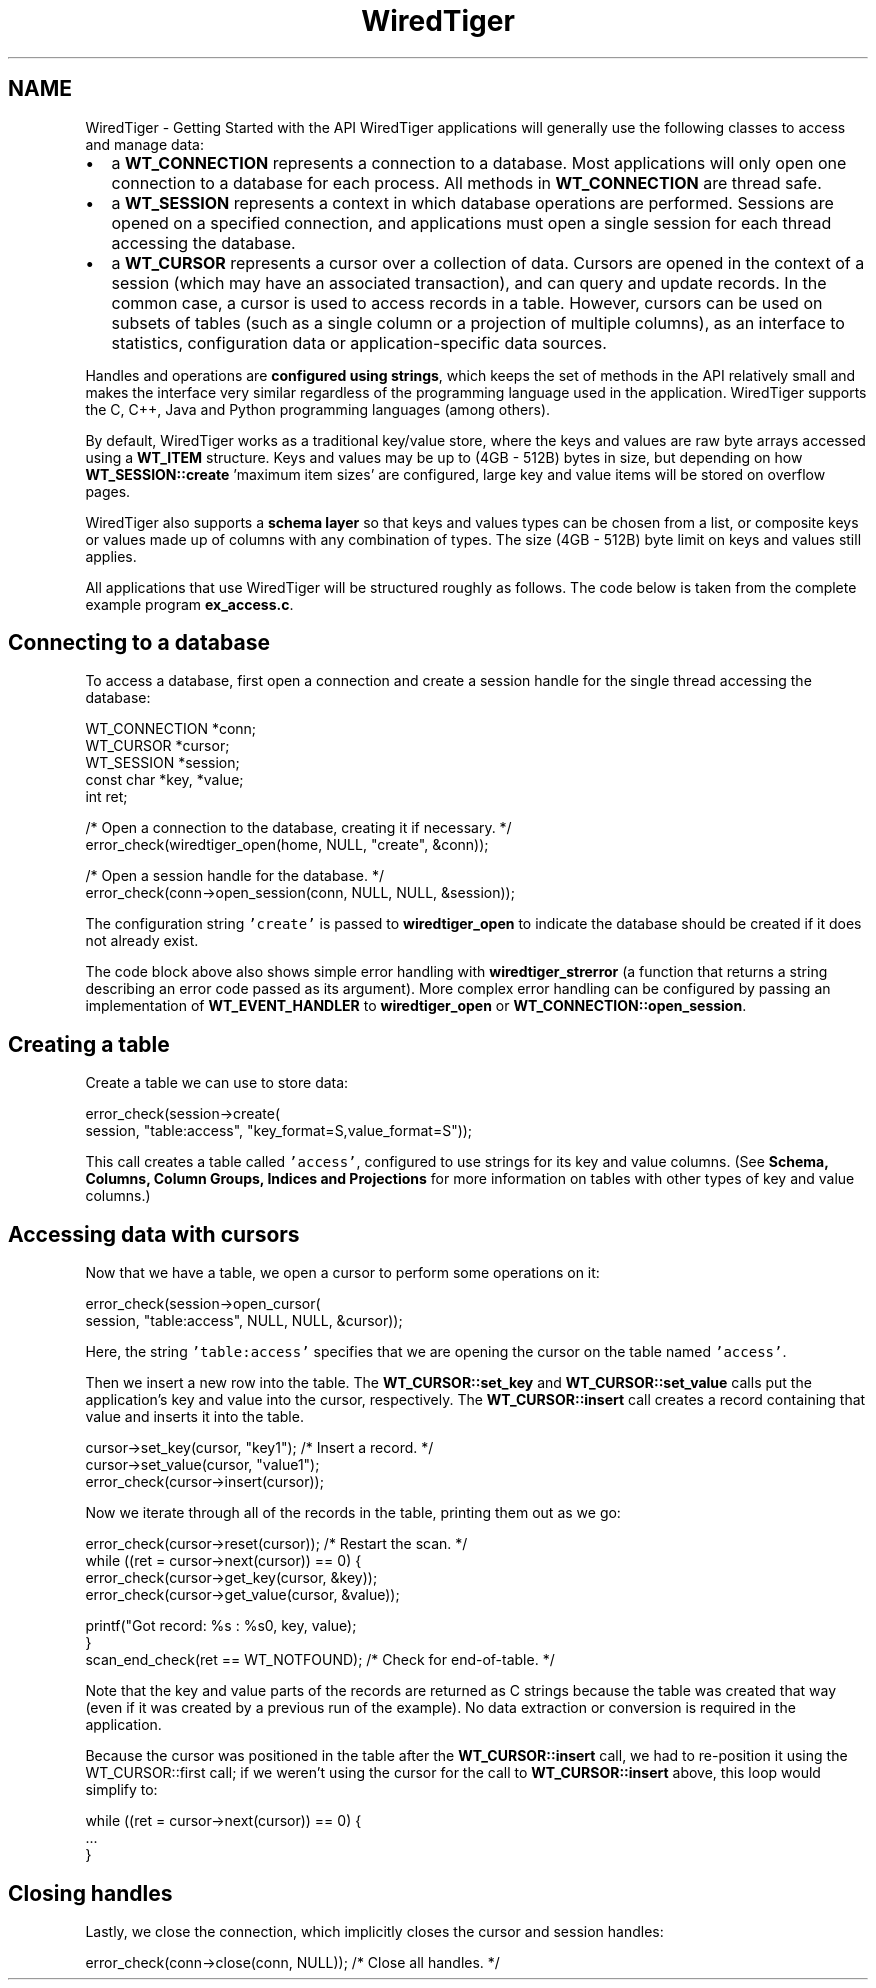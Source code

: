 .TH "WiredTiger" 3 "Wed Aug 16 2017" "Version 3.0.0" "WiredTiger" \" -*- nroff -*-
.ad l
.nh
.SH NAME
WiredTiger \- Getting Started with the API 
WiredTiger applications will generally use the following classes to access and manage data:
.PP
.IP "\(bu" 2
a \fBWT_CONNECTION\fP represents a connection to a database\&. Most applications will only open one connection to a database for each process\&. All methods in \fBWT_CONNECTION\fP are thread safe\&.
.IP "\(bu" 2
a \fBWT_SESSION\fP represents a context in which database operations are performed\&. Sessions are opened on a specified connection, and applications must open a single session for each thread accessing the database\&.
.IP "\(bu" 2
a \fBWT_CURSOR\fP represents a cursor over a collection of data\&. Cursors are opened in the context of a session (which may have an associated transaction), and can query and update records\&. In the common case, a cursor is used to access records in a table\&. However, cursors can be used on subsets of tables (such as a single column or a projection of multiple columns), as an interface to statistics, configuration data or application-specific data sources\&.
.PP
.PP
Handles and operations are \fBconfigured using strings\fP, which keeps the set of methods in the API relatively small and makes the interface very similar regardless of the programming language used in the application\&. WiredTiger supports the C, C++, Java and Python programming languages (among others)\&.
.PP
By default, WiredTiger works as a traditional key/value store, where the keys and values are raw byte arrays accessed using a \fBWT_ITEM\fP structure\&. Keys and values may be up to (4GB - 512B) bytes in size, but depending on how \fBWT_SESSION::create\fP 'maximum item sizes' are configured, large key and value items will be stored on overflow pages\&.
.PP
WiredTiger also supports a \fBschema layer\fP so that keys and values types can be chosen from a list, or composite keys or values made up of columns with any combination of types\&. The size (4GB - 512B) byte limit on keys and values still applies\&.
.PP
All applications that use WiredTiger will be structured roughly as follows\&. The code below is taken from the complete example program \fBex_access\&.c\fP\&.
.SH "Connecting to a database"
.PP
To access a database, first open a connection and create a session handle for the single thread accessing the database:
.PP
.PP
.nf
        WT_CONNECTION *conn;
        WT_CURSOR *cursor;
        WT_SESSION *session;
        const char *key, *value;
        int ret;

        /* Open a connection to the database, creating it if necessary\&. */
        error_check(wiredtiger_open(home, NULL, "create", &conn));

        /* Open a session handle for the database\&. */
        error_check(conn->open_session(conn, NULL, NULL, &session));
.fi
.PP
 The configuration string \fC'create'\fP is passed to \fBwiredtiger_open\fP to indicate the database should be created if it does not already exist\&.
.PP
The code block above also shows simple error handling with \fBwiredtiger_strerror\fP (a function that returns a string describing an error code passed as its argument)\&. More complex error handling can be configured by passing an implementation of \fBWT_EVENT_HANDLER\fP to \fBwiredtiger_open\fP or \fBWT_CONNECTION::open_session\fP\&.
.SH "Creating a table"
.PP
Create a table we can use to store data:
.PP
.PP
.nf
        error_check(session->create(
            session, "table:access", "key_format=S,value_format=S"));
.fi
.PP
 This call creates a table called \fC'access'\fP, configured to use strings for its key and value columns\&. (See \fBSchema, Columns, Column Groups, Indices and Projections\fP for more information on tables with other types of key and value columns\&.)
.SH "Accessing data with cursors"
.PP
Now that we have a table, we open a cursor to perform some operations on it:
.PP
.PP
.nf
        error_check(session->open_cursor(
            session, "table:access", NULL, NULL, &cursor));
.fi
.PP
 Here, the string \fC'table:access'\fP specifies that we are opening the cursor on the table named \fC'access'\fP\&.
.PP
Then we insert a new row into the table\&. The \fBWT_CURSOR::set_key\fP and \fBWT_CURSOR::set_value\fP calls put the application's key and value into the cursor, respectively\&. The \fBWT_CURSOR::insert\fP call creates a record containing that value and inserts it into the table\&.
.PP
.PP
.nf
        cursor->set_key(cursor, "key1");        /* Insert a record\&. */
        cursor->set_value(cursor, "value1");
        error_check(cursor->insert(cursor));
.fi
.PP
 Now we iterate through all of the records in the table, printing them out as we go:
.PP
.PP
.nf
        error_check(cursor->reset(cursor));     /* Restart the scan\&. */
        while ((ret = cursor->next(cursor)) == 0) {
                error_check(cursor->get_key(cursor, &key));
                error_check(cursor->get_value(cursor, &value));

                printf("Got record: %s : %s\n", key, value);
        }
        scan_end_check(ret == WT_NOTFOUND);     /* Check for end-of-table\&. */
.fi
.PP
 Note that the key and value parts of the records are returned as C strings because the table was created that way (even if it was created by a previous run of the example)\&. No data extraction or conversion is required in the application\&.
.PP
Because the cursor was positioned in the table after the \fBWT_CURSOR::insert\fP call, we had to re-position it using the WT_CURSOR::first call; if we weren't using the cursor for the call to \fBWT_CURSOR::insert\fP above, this loop would simplify to:
.PP
.PP
.nf
while ((ret = cursor->next(cursor)) == 0) {
        \&.\&.\&.
}
.fi
.PP
.SH "Closing handles"
.PP
Lastly, we close the connection, which implicitly closes the cursor and session handles:
.PP
.PP
.nf
        error_check(conn->close(conn, NULL));   /* Close all handles\&. */
.fi
.PP

